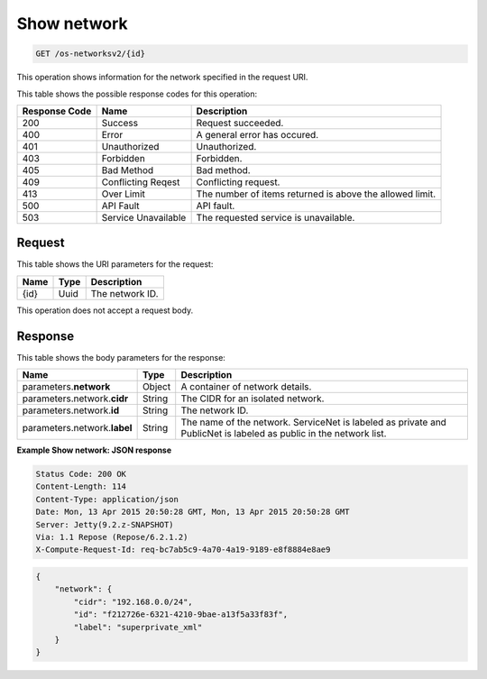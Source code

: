 
.. THIS OUTPUT IS GENERATED FROM THE WADL. DO NOT EDIT.

.. _get-show-network-os-networksv2-id:

Show network
^^^^^^^^^^^^^^^^^^^^^^^^^^^^^^^^^^^^^^^^^^^^^^^^^^^^^^^^^^^^^^^^^^^^^^^^^^^^^^^^

.. code::

    GET /os-networksv2/{id}

This operation shows information for the network specified in the request URI.



This table shows the possible response codes for this operation:


+--------------------------+-------------------------+-------------------------+
|Response Code             |Name                     |Description              |
+==========================+=========================+=========================+
|200                       |Success                  |Request succeeded.       |
+--------------------------+-------------------------+-------------------------+
|400                       |Error                    |A general error has      |
|                          |                         |occured.                 |
+--------------------------+-------------------------+-------------------------+
|401                       |Unauthorized             |Unauthorized.            |
+--------------------------+-------------------------+-------------------------+
|403                       |Forbidden                |Forbidden.               |
+--------------------------+-------------------------+-------------------------+
|405                       |Bad Method               |Bad method.              |
+--------------------------+-------------------------+-------------------------+
|409                       |Conflicting Reqest       |Conflicting request.     |
+--------------------------+-------------------------+-------------------------+
|413                       |Over Limit               |The number of items      |
|                          |                         |returned is above the    |
|                          |                         |allowed limit.           |
+--------------------------+-------------------------+-------------------------+
|500                       |API Fault                |API fault.               |
+--------------------------+-------------------------+-------------------------+
|503                       |Service Unavailable      |The requested service is |
|                          |                         |unavailable.             |
+--------------------------+-------------------------+-------------------------+


Request
""""""""""""""""




This table shows the URI parameters for the request:

+--------------------------+-------------------------+-------------------------+
|Name                      |Type                     |Description              |
+==========================+=========================+=========================+
|{id}                      |Uuid                     |The network ID.          |
+--------------------------+-------------------------+-------------------------+





This operation does not accept a request body.




Response
""""""""""""""""





This table shows the body parameters for the response:

+--------------------------+-------------------------+-------------------------+
|Name                      |Type                     |Description              |
+==========================+=========================+=========================+
|parameters.\ **network**  |Object                   |A container of network   |
|                          |                         |details.                 |
+--------------------------+-------------------------+-------------------------+
|parameters.network.\      |String                   |The CIDR for an isolated |
|**cidr**                  |                         |network.                 |
+--------------------------+-------------------------+-------------------------+
|parameters.network.\      |String                   |The network ID.          |
|**id**                    |                         |                         |
+--------------------------+-------------------------+-------------------------+
|parameters.network.\      |String                   |The name of the network. |
|**label**                 |                         |ServiceNet is labeled as |
|                          |                         |private and PublicNet is |
|                          |                         |labeled as public in the |
|                          |                         |network list.            |
+--------------------------+-------------------------+-------------------------+







**Example Show network: JSON response**


.. code::

        Status Code: 200 OK
        Content-Length: 114
        Content-Type: application/json
        Date: Mon, 13 Apr 2015 20:50:28 GMT, Mon, 13 Apr 2015 20:50:28 GMT
        Server: Jetty(9.2.z-SNAPSHOT)
        Via: 1.1 Repose (Repose/6.2.1.2)
        X-Compute-Request-Id: req-bc7ab5c9-4a70-4a19-9189-e8f8884e8ae9


.. code::

   {
       "network": {
           "cidr": "192.168.0.0/24", 
           "id": "f212726e-6321-4210-9bae-a13f5a33f83f", 
           "label": "superprivate_xml"
       }
   }




